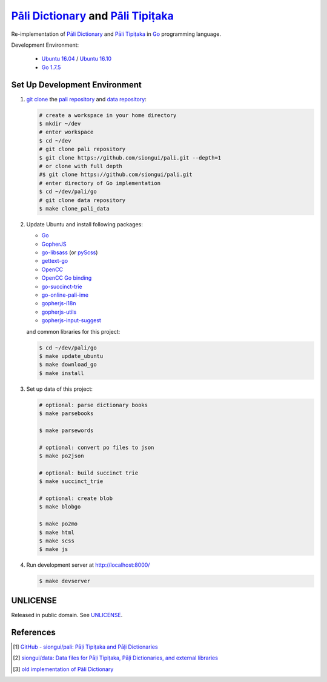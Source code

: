 =======================================
`Pāli Dictionary`_ and `Pāli Tipiṭaka`_
=======================================

Re-implementation of `Pāli Dictionary`_ and `Pāli Tipiṭaka`_ in Go_ programming
language.

Development Environment:

  - `Ubuntu 16.04`_ / `Ubuntu 16.10`_
  - `Go 1.7.5`_


Set Up Development Environment
++++++++++++++++++++++++++++++


1. `git clone`_ the `pali repository`_ and `data repository`_:

   .. code-block:: bash

     # create a workspace in your home directory
     $ mkdir ~/dev
     # enter workspace
     $ cd ~/dev
     # git clone pali repository
     $ git clone https://github.com/siongui/pali.git --depth=1
     # or clone with full depth
     #$ git clone https://github.com/siongui/pali.git
     # enter directory of Go implementation
     $ cd ~/dev/pali/go
     # git clone data repository
     $ make clone_pali_data


2. Update Ubuntu and install following packages:

   - Go_
   -  GopherJS_
   - `go-libsass`_ (or pyScss_)
   - `gettext-go`_
   - OpenCC_
   - `OpenCC Go binding`_
   - `go-succinct-trie`_
   - `go-online-pali-ime`_
   - `gopherjs-i18n`_
   - `gopherjs-utils`_
   - `gopherjs-input-suggest`_

   and common libraries for this project:

   .. code-block:: bash

     $ cd ~/dev/pali/go
     $ make update_ubuntu
     $ make download_go
     $ make install


3. Set up data of this project:

   .. code-block:: bash

     # optional: parse dictionary books
     $ make parsebooks

     $ make parsewords

     # optional: convert po files to json
     $ make po2json

     # optional: build succinct trie
     $ make succinct_trie

     # optional: create blob
     $ make blobgo

     $ make po2mo
     $ make html
     $ make scss
     $ make js


4. Run development server at http://localhost:8000/

   .. code-block:: bash

     $ make devserver


UNLICENSE
+++++++++

Released in public domain. See UNLICENSE_.


References
++++++++++

.. [1] `GitHub - siongui/pali: Pāḷi Tipiṭaka and Pāḷi Dictionaries <https://github.com/siongui/pali>`_

.. [2] `siongui/data: Data files for Pāḷi Tipiṭaka, Pāḷi Dictionaries, and external libraries <https://github.com/siongui/data>`_

.. [3] `old implementation of Pāli Dictionary <http://dictionary.sutta.org/>`_


.. _Pāli Dictionary: https://siongui.github.io/pali-dictionary/
.. _Pāli Tipiṭaka: http://tipitaka.sutta.org/
.. _Go: https://golang.org/
.. _Ubuntu 16.04: http://releases.ubuntu.com/16.04/
.. _Ubuntu 16.10: http://releases.ubuntu.com/16.10/
.. _Go 1.7.5: https://golang.org/dl/
.. _git clone: https://www.google.com/search?q=git+clone
.. _pali repository: https://github.com/siongui/pali
.. _data repository: https://github.com/siongui/data
.. _UNLICENSE: http://unlicense.org/
.. _GopherJS: http://www.gopherjs.org/
.. _go-libsass: https://github.com/wellington/go-libsass
.. _pyScss: https://github.com/Kronuz/pyScss
.. _gettext-go: https://github.com/chai2010/gettext-go
.. _OpenCC: https://github.com/BYVoid/OpenCC
.. _OpenCC Go binding: https://github.com/siongui/go-opencc
.. _go-succinct-trie: https://github.com/siongui/go-succinct-data-structure-trie
.. _go-online-pali-ime: https://github.com/siongui/go-online-input-method-pali
.. _gopherjs-i18n: https://github.com/siongui/gopherjs-i18n
.. _gopherjs-utils: https://github.com/siongui/gopherjs-utils
.. _gopherjs-input-suggest: https://github.com/siongui/gopherjs-input-suggest
